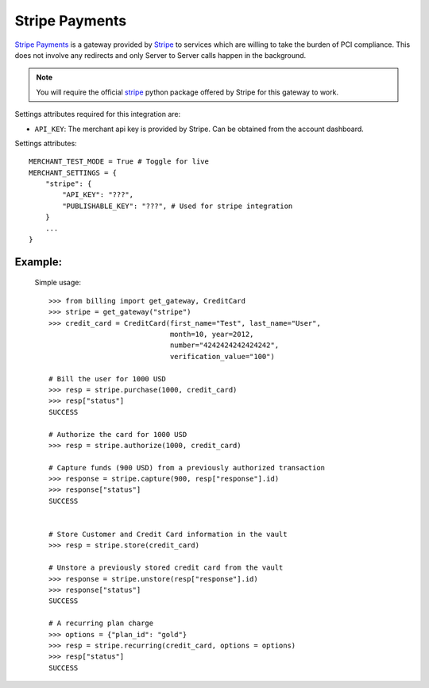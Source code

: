 -----------------------------------
Stripe Payments
-----------------------------------

`Stripe Payments`_ is a gateway provided by `Stripe`_ 
to services which are willing to take the burden of PCI compliance. This does not involve
any redirects and only Server to Server calls happen in the background.

.. note::

   You will require the official `stripe`_ python package offered by Stripe
   for this gateway to work.

Settings attributes required for this integration are:

* ``API_KEY``: The merchant api key is provided by Stripe.
  Can be obtained from the account dashboard.

Settings attributes::

    MERCHANT_TEST_MODE = True # Toggle for live
    MERCHANT_SETTINGS = {
        "stripe": {
            "API_KEY": "???",
            "PUBLISHABLE_KEY": "???", # Used for stripe integration
        }
        ...
    }


Example:
---------

  Simple usage::

    >>> from billing import get_gateway, CreditCard
    >>> stripe = get_gateway("stripe")
    >>> credit_card = CreditCard(first_name="Test", last_name="User",
                                 month=10, year=2012, 
                                 number="4242424242424242", 
                                 verification_value="100")

    # Bill the user for 1000 USD
    >>> resp = stripe.purchase(1000, credit_card)
    >>> resp["status"]
    SUCCESS

    # Authorize the card for 1000 USD
    >>> resp = stripe.authorize(1000, credit_card)

    # Capture funds (900 USD) from a previously authorized transaction
    >>> response = stripe.capture(900, resp["response"].id)
    >>> response["status"]
    SUCCESS

   
    # Store Customer and Credit Card information in the vault
    >>> resp = stripe.store(credit_card)

    # Unstore a previously stored credit card from the vault
    >>> response = stripe.unstore(resp["response"].id)
    >>> response["status"]
    SUCCESS

    # A recurring plan charge
    >>> options = {"plan_id": "gold"}
    >>> resp = stripe.recurring(credit_card, options = options)
    >>> resp["status"]
    SUCCESS



.. _`Stripe Payments Docs`: https://stripe.com/docs
.. _`Stripe Payments`: https://stripe.com/
.. _`stripe`: http://pypi.python.org/pypi/stripe/
